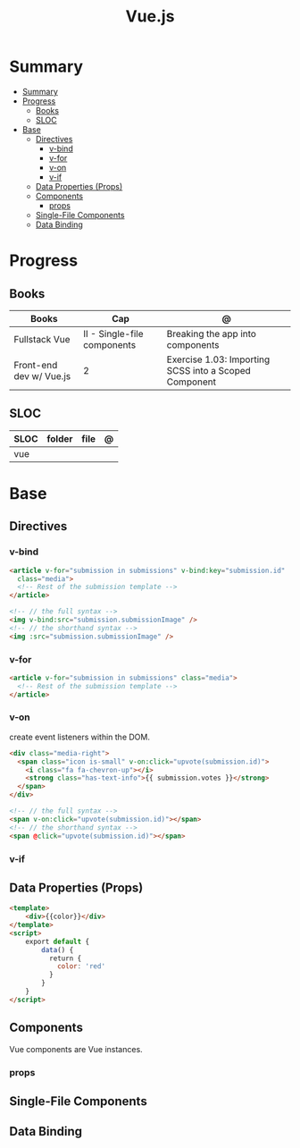 #+TITLE: Vue.js

* Summary
:PROPERTIES:
:TOC:      :include all
:END:
:CONTENTS:
- [[#summary][Summary]]
- [[#progress][Progress]]
  - [[#books][Books]]
  - [[#sloc][SLOC]]
- [[#base][Base]]
  - [[#directives][Directives]]
    - [[#v-bind][v-bind]]
    - [[#v-for][v-for]]
    - [[#v-on][v-on]]
    - [[#v-if][v-if]]
  - [[#data-properties-props][Data Properties (Props)]]
  - [[#components][Components]]
    - [[#props][props]]
  - [[#single-file-components][Single-File Components]]
  - [[#data-binding][Data Binding]]
:END:

* Progress
** Books
| Books                   | Cap                         | @                                                     |
|-------------------------+-----------------------------+-------------------------------------------------------|
| Fullstack Vue           | II - Single-file components | Breaking the app into components                      |
| Front-end dev w/ Vue.js | 2                           | Exercise 1.03: Importing SCSS into a Scoped Component |

** SLOC
| SLOC | folder | file | @ |
|------+--------+------+---|
| vue  |        |      |   |
* Base
** Directives
*** v-bind
#+begin_src html
<article v-for="submission in submissions" v-bind:key="submission.id"
  class="media">
  <!-- Rest of the submission template -->
</article>
#+end_src

#+begin_src html
<!-- // the full syntax -->
<img v-bind:src="submission.submissionImage" />
<!-- // the shorthand syntax -->
<img :src="submission.submissionImage" />
#+end_src

*** v-for
#+begin_src html
<article v-for="submission in submissions" class="media">
  <!-- Rest of the submission template -->
</article>
#+end_src
*** v-on
create event listeners within the DOM.

#+begin_src html
<div class="media-right">
  <span class="icon is-small" v-on:click="upvote(submission.id)">
    <i class="fa fa-chevron-up"></i>
    <strong class="has-text-info">{{ submission.votes }}</strong>
  </span>
</div>
#+end_src

#+begin_src html
<!-- // the full syntax -->
<span v-on:click="upvote(submission.id)"></span>
<!-- // the shorthand syntax -->
<span @click="upvote(submission.id)"></span>
#+end_src
*** v-if
** Data Properties (Props)

#+begin_src html
<template>
    <div>{{color}}</div>
</template>
<script>
    export default {
        data() {
          return {
            color: 'red'
          }
        }
    }
</script>
#+end_src
** Components
Vue components are Vue instances.
*** props

** Single-File Components
** Data Binding
